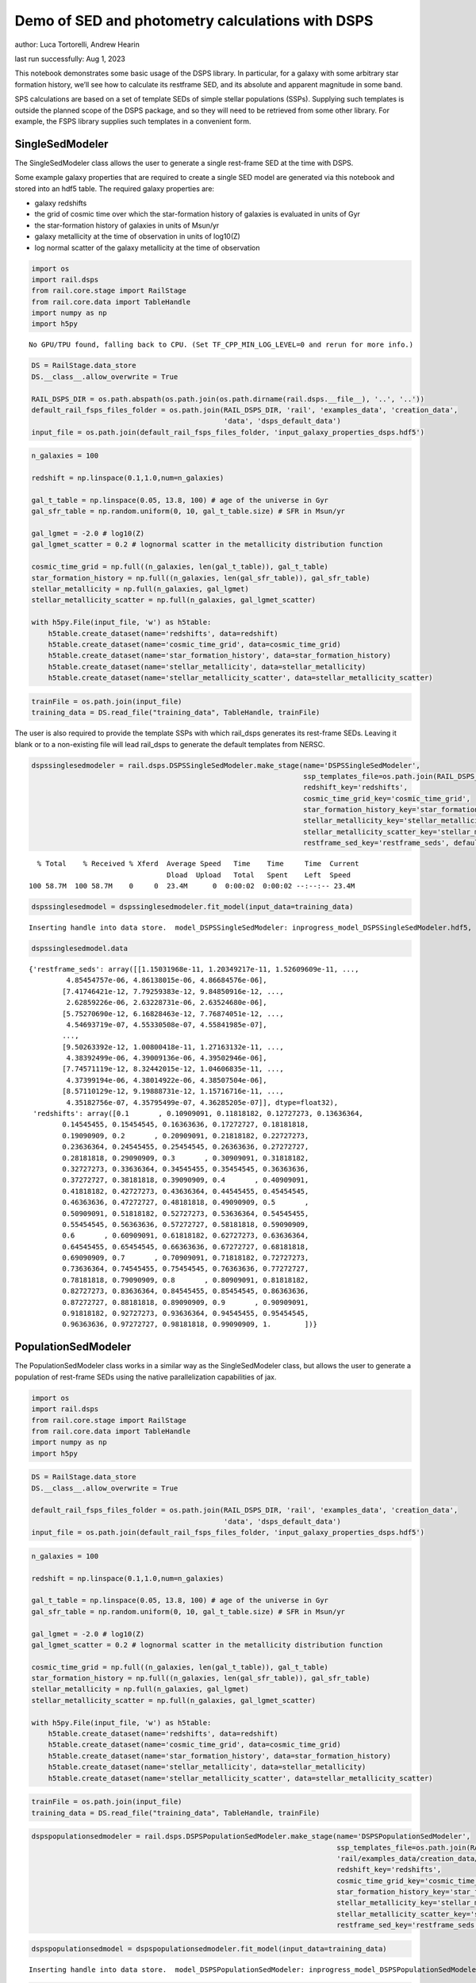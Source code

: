 Demo of SED and photometry calculations with DSPS
=================================================

author: Luca Tortorelli, Andrew Hearin

last run successfully: Aug 1, 2023

This notebook demonstrates some basic usage of the DSPS library. In
particular, for a galaxy with some arbitrary star formation history,
we’ll see how to calculate its restframe SED, and its absolute and
apparent magnitude in some band.

SPS calculations are based on a set of template SEDs of simple stellar
populations (SSPs). Supplying such templates is outside the planned
scope of the DSPS package, and so they will need to be retrieved from
some other library. For example, the FSPS library supplies such
templates in a convenient form.

SingleSedModeler
~~~~~~~~~~~~~~~~

The SingleSedModeler class allows the user to generate a single
rest-frame SED at the time with DSPS.

Some example galaxy properties that are required to create a single SED
model are generated via this notebook and stored into an hdf5 table. The
required galaxy properties are:

-  galaxy redshifts
-  the grid of cosmic time over which the star-formation history of
   galaxies is evaluated in units of Gyr
-  the star-formation history of galaxies in units of Msun/yr
-  galaxy metallicity at the time of observation in units of log10(Z)
-  log normal scatter of the galaxy metallicity at the time of
   observation

.. code:: ipython3

    import os
    import rail.dsps
    from rail.core.stage import RailStage
    from rail.core.data import TableHandle
    import numpy as np
    import h5py


.. parsed-literal::

    No GPU/TPU found, falling back to CPU. (Set TF_CPP_MIN_LOG_LEVEL=0 and rerun for more info.)


.. code:: ipython3

    DS = RailStage.data_store
    DS.__class__.allow_overwrite = True
    
    RAIL_DSPS_DIR = os.path.abspath(os.path.join(os.path.dirname(rail.dsps.__file__), '..', '..'))
    default_rail_fsps_files_folder = os.path.join(RAIL_DSPS_DIR, 'rail', 'examples_data', 'creation_data',
                                                  'data', 'dsps_default_data')
    input_file = os.path.join(default_rail_fsps_files_folder, 'input_galaxy_properties_dsps.hdf5')

.. code:: ipython3

    n_galaxies = 100
    
    redshift = np.linspace(0.1,1.0,num=n_galaxies)
    
    gal_t_table = np.linspace(0.05, 13.8, 100) # age of the universe in Gyr
    gal_sfr_table = np.random.uniform(0, 10, gal_t_table.size) # SFR in Msun/yr
    
    gal_lgmet = -2.0 # log10(Z)
    gal_lgmet_scatter = 0.2 # lognormal scatter in the metallicity distribution function
    
    cosmic_time_grid = np.full((n_galaxies, len(gal_t_table)), gal_t_table)
    star_formation_history = np.full((n_galaxies, len(gal_sfr_table)), gal_sfr_table)
    stellar_metallicity = np.full(n_galaxies, gal_lgmet)
    stellar_metallicity_scatter = np.full(n_galaxies, gal_lgmet_scatter)
    
    with h5py.File(input_file, 'w') as h5table:
        h5table.create_dataset(name='redshifts', data=redshift)
        h5table.create_dataset(name='cosmic_time_grid', data=cosmic_time_grid)
        h5table.create_dataset(name='star_formation_history', data=star_formation_history)
        h5table.create_dataset(name='stellar_metallicity', data=stellar_metallicity)
        h5table.create_dataset(name='stellar_metallicity_scatter', data=stellar_metallicity_scatter)

.. code:: ipython3

    trainFile = os.path.join(input_file)
    training_data = DS.read_file("training_data", TableHandle, trainFile)

The user is also required to provide the template SSPs with which
rail_dsps generates its rest-frame SEDs. Leaving it blank or to a
non-existing file will lead rail_dsps to generate the default templates
from NERSC.

.. code:: ipython3

    dspssinglesedmodeler = rail.dsps.DSPSSingleSedModeler.make_stage(name='DSPSSingleSedModeler',
                                                                     ssp_templates_file=os.path.join(RAIL_DSPS_DIR,'rail/examples_data/creation_data/data/dsps_default_data/ssp_data_fsps_v3.2_lgmet_age.h5'),
                                                                     redshift_key='redshifts',
                                                                     cosmic_time_grid_key='cosmic_time_grid',
                                                                     star_formation_history_key='star_formation_history',
                                                                     stellar_metallicity_key='stellar_metallicity',
                                                                     stellar_metallicity_scatter_key='stellar_metallicity_scatter',
                                                                     restframe_sed_key='restframe_seds', default_cosmology=True)


.. parsed-literal::

      % Total    % Received % Xferd  Average Speed   Time    Time     Time  Current
                                     Dload  Upload   Total   Spent    Left  Speed
    100 58.7M  100 58.7M    0     0  23.4M      0  0:00:02  0:00:02 --:--:-- 23.4M


.. code:: ipython3

    dspssinglesedmodel = dspssinglesedmodeler.fit_model(input_data=training_data)


.. parsed-literal::

    Inserting handle into data store.  model_DSPSSingleSedModeler: inprogress_model_DSPSSingleSedModeler.hdf5, DSPSSingleSedModeler


.. code:: ipython3

    dspssinglesedmodel.data




.. parsed-literal::

    {'restframe_seds': array([[1.15031968e-11, 1.20349217e-11, 1.52609609e-11, ...,
             4.85454757e-06, 4.86138015e-06, 4.86684576e-06],
            [7.41746421e-12, 7.79259383e-12, 9.84850916e-12, ...,
             2.62859226e-06, 2.63228731e-06, 2.63524680e-06],
            [5.75270690e-12, 6.16828463e-12, 7.76874051e-12, ...,
             4.54693719e-07, 4.55330508e-07, 4.55841985e-07],
            ...,
            [9.50263392e-12, 1.00800418e-11, 1.27163132e-11, ...,
             4.38392499e-06, 4.39009136e-06, 4.39502946e-06],
            [7.74571119e-12, 8.32442015e-12, 1.04606835e-11, ...,
             4.37399194e-06, 4.38014922e-06, 4.38507504e-06],
            [8.57110129e-12, 9.19888731e-12, 1.15716716e-11, ...,
             4.35182756e-07, 4.35795499e-07, 4.36285205e-07]], dtype=float32),
     'redshifts': array([0.1       , 0.10909091, 0.11818182, 0.12727273, 0.13636364,
            0.14545455, 0.15454545, 0.16363636, 0.17272727, 0.18181818,
            0.19090909, 0.2       , 0.20909091, 0.21818182, 0.22727273,
            0.23636364, 0.24545455, 0.25454545, 0.26363636, 0.27272727,
            0.28181818, 0.29090909, 0.3       , 0.30909091, 0.31818182,
            0.32727273, 0.33636364, 0.34545455, 0.35454545, 0.36363636,
            0.37272727, 0.38181818, 0.39090909, 0.4       , 0.40909091,
            0.41818182, 0.42727273, 0.43636364, 0.44545455, 0.45454545,
            0.46363636, 0.47272727, 0.48181818, 0.49090909, 0.5       ,
            0.50909091, 0.51818182, 0.52727273, 0.53636364, 0.54545455,
            0.55454545, 0.56363636, 0.57272727, 0.58181818, 0.59090909,
            0.6       , 0.60909091, 0.61818182, 0.62727273, 0.63636364,
            0.64545455, 0.65454545, 0.66363636, 0.67272727, 0.68181818,
            0.69090909, 0.7       , 0.70909091, 0.71818182, 0.72727273,
            0.73636364, 0.74545455, 0.75454545, 0.76363636, 0.77272727,
            0.78181818, 0.79090909, 0.8       , 0.80909091, 0.81818182,
            0.82727273, 0.83636364, 0.84545455, 0.85454545, 0.86363636,
            0.87272727, 0.88181818, 0.89090909, 0.9       , 0.90909091,
            0.91818182, 0.92727273, 0.93636364, 0.94545455, 0.95454545,
            0.96363636, 0.97272727, 0.98181818, 0.99090909, 1.        ])}



PopulationSedModeler
~~~~~~~~~~~~~~~~~~~~

The PopulationSedModeler class works in a similar way as the
SingleSedModeler class, but allows the user to generate a population of
rest-frame SEDs using the native parallelization capabilities of jax.

.. code:: ipython3

    import os
    import rail.dsps
    from rail.core.stage import RailStage
    from rail.core.data import TableHandle
    import numpy as np
    import h5py

.. code:: ipython3

    DS = RailStage.data_store
    DS.__class__.allow_overwrite = True
    
    default_rail_fsps_files_folder = os.path.join(RAIL_DSPS_DIR, 'rail', 'examples_data', 'creation_data',
                                                  'data', 'dsps_default_data')
    input_file = os.path.join(default_rail_fsps_files_folder, 'input_galaxy_properties_dsps.hdf5')

.. code:: ipython3

    n_galaxies = 100
    
    redshift = np.linspace(0.1,1.0,num=n_galaxies)
    
    gal_t_table = np.linspace(0.05, 13.8, 100) # age of the universe in Gyr
    gal_sfr_table = np.random.uniform(0, 10, gal_t_table.size) # SFR in Msun/yr
    
    gal_lgmet = -2.0 # log10(Z)
    gal_lgmet_scatter = 0.2 # lognormal scatter in the metallicity distribution function
    
    cosmic_time_grid = np.full((n_galaxies, len(gal_t_table)), gal_t_table)
    star_formation_history = np.full((n_galaxies, len(gal_sfr_table)), gal_sfr_table)
    stellar_metallicity = np.full(n_galaxies, gal_lgmet)
    stellar_metallicity_scatter = np.full(n_galaxies, gal_lgmet_scatter)
    
    with h5py.File(input_file, 'w') as h5table:
        h5table.create_dataset(name='redshifts', data=redshift)
        h5table.create_dataset(name='cosmic_time_grid', data=cosmic_time_grid)
        h5table.create_dataset(name='star_formation_history', data=star_formation_history)
        h5table.create_dataset(name='stellar_metallicity', data=stellar_metallicity)
        h5table.create_dataset(name='stellar_metallicity_scatter', data=stellar_metallicity_scatter)

.. code:: ipython3

    trainFile = os.path.join(input_file)
    training_data = DS.read_file("training_data", TableHandle, trainFile)

.. code:: ipython3

    dspspopulationsedmodeler = rail.dsps.DSPSPopulationSedModeler.make_stage(name='DSPSPopulationSedModeler',
                                                                             ssp_templates_file=os.path.join(RAIL_DSPS_DIR,
                                                                             'rail/examples_data/creation_data/data/dsps_default_data/ssp_data_fsps_v3.2_lgmet_age.h5'),
                                                                             redshift_key='redshifts',
                                                                             cosmic_time_grid_key='cosmic_time_grid',
                                                                             star_formation_history_key='star_formation_history',
                                                                             stellar_metallicity_key='stellar_metallicity',
                                                                             stellar_metallicity_scatter_key='stellar_metallicity_scatter',
                                                                             restframe_sed_key='restframe_seds', default_cosmology=True)

.. code:: ipython3

    dspspopulationsedmodel = dspspopulationsedmodeler.fit_model(input_data=training_data)


.. parsed-literal::

    Inserting handle into data store.  model_DSPSPopulationSedModeler: inprogress_model_DSPSPopulationSedModeler.hdf5, DSPSPopulationSedModeler


.. code:: ipython3

    dspspopulationsedmodel.data




.. parsed-literal::

    {'restframe_seds': Array([[8.5849279e-12, 9.1016335e-12, 1.1501925e-11, ..., 5.0283716e-06,
             5.0354433e-06, 5.0411045e-06],
            [8.8370674e-12, 9.4583594e-12, 1.1918847e-11, ..., 3.9376968e-07,
             3.9432339e-07, 3.9476589e-07],
            [1.4238075e-11, 1.5188148e-11, 1.9193333e-11, ..., 6.1875892e-07,
             6.1962942e-07, 6.2032626e-07],
            ...,
            [2.5282115e-11, 2.6496465e-11, 3.3602413e-11, ..., 5.5928626e-06,
             5.6007366e-06, 5.6070348e-06],
            [2.4883508e-11, 2.6072214e-11, 3.3065731e-11, ..., 5.5703149e-06,
             5.5781525e-06, 5.5844253e-06],
            [2.4384541e-11, 2.5545156e-11, 3.2395312e-11, ..., 5.6254662e-06,
             5.6333784e-06, 5.6397143e-06]], dtype=float32),
     'redshifts': array([0.1       , 0.10909091, 0.11818182, 0.12727273, 0.13636364,
            0.14545455, 0.15454545, 0.16363636, 0.17272727, 0.18181818,
            0.19090909, 0.2       , 0.20909091, 0.21818182, 0.22727273,
            0.23636364, 0.24545455, 0.25454545, 0.26363636, 0.27272727,
            0.28181818, 0.29090909, 0.3       , 0.30909091, 0.31818182,
            0.32727273, 0.33636364, 0.34545455, 0.35454545, 0.36363636,
            0.37272727, 0.38181818, 0.39090909, 0.4       , 0.40909091,
            0.41818182, 0.42727273, 0.43636364, 0.44545455, 0.45454545,
            0.46363636, 0.47272727, 0.48181818, 0.49090909, 0.5       ,
            0.50909091, 0.51818182, 0.52727273, 0.53636364, 0.54545455,
            0.55454545, 0.56363636, 0.57272727, 0.58181818, 0.59090909,
            0.6       , 0.60909091, 0.61818182, 0.62727273, 0.63636364,
            0.64545455, 0.65454545, 0.66363636, 0.67272727, 0.68181818,
            0.69090909, 0.7       , 0.70909091, 0.71818182, 0.72727273,
            0.73636364, 0.74545455, 0.75454545, 0.76363636, 0.77272727,
            0.78181818, 0.79090909, 0.8       , 0.80909091, 0.81818182,
            0.82727273, 0.83636364, 0.84545455, 0.85454545, 0.86363636,
            0.87272727, 0.88181818, 0.89090909, 0.9       , 0.90909091,
            0.91818182, 0.92727273, 0.93636364, 0.94545455, 0.95454545,
            0.96363636, 0.97272727, 0.98181818, 0.99090909, 1.        ])}



DSPSPhotometryCreator
~~~~~~~~~~~~~~~~~~~~~

This class allows the user to generate model photometry by computing the
absolute and apparent magnitudes of galaxies from their input rest-frame
SEDs. Although DSPSPopulationSedModeler generates the rest-frame SEDs
that are needed for this class, the user can supply whatever external
SED provided that the units are in Lsun/Hz.

Generating the observed photometry with DSPS is simple and requires only
few input from the user. The required input are: - the redshift dataset
keyword of the hdf5 table containing the rest-frame SEDs output from the
DSPSPopulationSedModeler - the rest-frame SEDs dataset keyword of the
hdf5 table containing the rest-frame SEDs output from the
DSPSPopulationSedModeler - the absolute and apparent magnitudes dataset
keyword of the output hdf5 table - the folder path containing the filter
bands - the name of the filter bands in order of increasing wavelength -
the path to the SSP template files - a boolean keyword to use (True) the
default cosmology in DSPS.

If the latter keyword is set to False, then the user has to manually
provide the values of Om0, w0, wa and h in the .sample function.

.. code:: ipython3

    import os
    import rail.dsps
    from rail.core.stage import RailStage
    from rail.core.data import TableHandle

.. code:: ipython3

    DS = RailStage.data_store
    DS.__class__.allow_overwrite = True
    
    input_file = 'model_DSPSPopulationSedModeler.hdf5'

.. code:: ipython3

    trainFile = os.path.join(input_file)
    training_data = DS.read_file("training_data", TableHandle, trainFile)

.. code:: ipython3

    dspsphotometrycreator = rail.dsps.DSPSPhotometryCreator.make_stage(name='DSPSPhotometryCreator',
                                                             redshift_key='redshifts',
                                                             restframe_sed_key='restframe_seds',
                                                             absolute_mags_key='rest_frame_absolute_mags',
                                                             apparent_mags_key='apparent_mags',
                                                             filter_folder=os.path.join(RAIL_DSPS_DIR,
                                                             'rail/examples_data/creation_data/data/dsps_default_data/filters'),
                                                             instrument_name='lsst',
                                                             wavebands='u,g,r,i,z,y',
                                                             ssp_templates_file=os.path.join(RAIL_DSPS_DIR,
                                                             'rail/examples_data/creation_data/data/dsps_default_data/ssp_data_fsps_v3.2_lgmet_age.h5'),
                                                             default_cosmology=True)

.. code:: ipython3

    dspsphotometry = dspsphotometrycreator.sample(input_data=training_data)


.. parsed-literal::

    Inserting handle into data store.  output_DSPSPhotometryCreator: inprogress_output_DSPSPhotometryCreator.hdf5, DSPSPhotometryCreator


.. code:: ipython3

    dspsphotometry.data




.. parsed-literal::

    {'id': array([  1,   2,   3,   4,   5,   6,   7,   8,   9,  10,  11,  12,  13,
             14,  15,  16,  17,  18,  19,  20,  21,  22,  23,  24,  25,  26,
             27,  28,  29,  30,  31,  32,  33,  34,  35,  36,  37,  38,  39,
             40,  41,  42,  43,  44,  45,  46,  47,  48,  49,  50,  51,  52,
             53,  54,  55,  56,  57,  58,  59,  60,  61,  62,  63,  64,  65,
             66,  67,  68,  69,  70,  71,  72,  73,  74,  75,  76,  77,  78,
             79,  80,  81,  82,  83,  84,  85,  86,  87,  88,  89,  90,  91,
             92,  93,  94,  95,  96,  97,  98,  99, 100]),
     'rest_frame_absolute_mags': array([[-21.20600128, -21.78625679, -22.09365273, -22.16166878,
             -22.33378792, -22.49070168],
            [-20.24184608, -21.28772545, -21.67407417, -21.90006447,
             -22.08284187, -22.20143318],
            [-20.47518921, -21.42685509, -21.77689552, -21.98100281,
             -22.15534592, -22.27202606],
            [-20.89925385, -21.67625809, -21.96567535, -22.15943909,
             -22.33451271, -22.44613075],
            [-21.33632088, -21.89511108, -22.17570496, -22.23458099,
             -22.39775658, -22.54927063],
            [-21.18901825, -21.7846489 , -22.0811882 , -22.16122246,
             -22.32896042, -22.47761726],
            [-21.03490448, -21.67748642, -21.99323654, -22.09235001,
             -22.26457214, -22.41144943],
            [-20.07899475, -21.20683098, -21.60650063, -21.8496933 ,
             -22.0332489 , -22.14810181],
            [-20.32580376, -21.35420036, -21.71279907, -21.94026184,
             -22.11437607, -22.224226  ],
            [-20.85105133, -21.61774826, -21.92842865, -22.07470131,
             -22.24017525, -22.3663044 ],
            [-21.23006439, -21.83449936, -22.11418915, -22.19272232,
             -22.35287476, -22.49557495],
            [-21.23393822, -21.82697678, -22.10713577, -22.18697166,
             -22.34959412, -22.49274635],
            [-21.23230553, -21.79938507, -22.08938408, -22.14253807,
             -22.30686951, -22.46213722],
            [-20.50648308, -21.40548134, -21.74682808, -21.93836975,
             -22.10983276, -22.227911  ],
            [-21.36556816, -21.90016937, -22.17148018, -22.21434021,
             -22.37415314, -22.52840614],
            [-21.23961067, -21.789814  , -22.08015633, -22.11905861,
             -22.28477859, -22.44627571],
            [-20.35495186, -21.32388496, -21.67663193, -21.87645531,
             -22.05036736, -22.16840935],
            [-20.44828415, -21.39614296, -21.72616005, -21.92186928,
             -22.08987427, -22.203125  ],
            [-20.68545914, -21.54577255, -21.84218979, -22.0264473 ,
             -22.18664932, -22.29482651],
            [-21.39161873, -21.93856812, -22.19307518, -22.24029732,
             -22.39453697, -22.54160118],
            [-21.39473534, -21.9254837 , -22.18309784, -22.22769737,
             -22.38418961, -22.53337669],
            [-21.35365295, -21.87745476, -22.14549828, -22.18630791,
             -22.34617424, -22.50027275],
            [-21.19657326, -21.75683212, -22.04374123, -22.10630989,
             -22.27104378, -22.42227745],
            [-21.08858681, -21.66662788, -21.97361374, -22.03421402,
             -22.2021389 , -22.35869408],
            [-20.71988678, -21.45511627, -21.79036522, -21.93131828,
             -22.10481834, -22.23949242],
            [-20.78661537, -21.49110794, -21.82037926, -21.94826889,
             -22.12036705, -22.25802422],
            [-20.76613045, -21.47540092, -21.80722427, -21.93387604,
             -22.10601807, -22.24448204],
            [-20.65904999, -21.41555977, -21.75522041, -21.89749527,
             -22.07017517, -22.20435715],
            [-20.61583138, -21.39116859, -21.7348156 , -21.8748188 ,
             -22.04688263, -22.1820755 ],
            [-20.3705368 , -21.29328346, -21.64554405, -21.84227371,
             -22.0140934 , -22.13098145],
            [-20.89484787, -21.58647919, -21.87639809, -22.02053642,
             -22.18583298, -22.30505562],
            [-21.00161743, -21.63003922, -21.93007851, -22.01454353,
             -22.17878532, -22.32368851],
            [-20.57898331, -21.39306068, -21.72522736, -21.88192558,
             -22.05090332, -22.17746353],
            [-20.61431313, -21.4216671 , -21.74430847, -21.89799118,
             -22.06459618, -22.18971062],
            [-20.73359489, -21.49204445, -21.80040932, -21.93427277,
             -22.09826279, -22.22693825],
            [-20.75209427, -21.51033211, -21.81312561, -21.94489861,
             -22.10731888, -22.23506355],
            [-20.71362877, -21.50405693, -21.80329132, -21.94992256,
             -22.11067581, -22.23188972],
            [-20.83069801, -21.58512497, -21.86793137, -22.01160812,
             -22.16873169, -22.2865448 ],
            [-21.22092819, -21.80589485, -22.06735611, -22.13223839,
             -22.28612518, -22.42698479],
            [-21.2256813 , -21.80296516, -22.06495285, -22.13116264,
             -22.28592873, -22.42683029],
            [-21.29385185, -21.83381462, -22.09613609, -22.14339066,
             -22.29912376, -22.44745827],
            [-21.26330566, -21.79955482, -22.06824493, -22.11558342,
             -22.27340889, -22.42362213],
            [-21.22682762, -21.75825119, -22.03524971, -22.07933426,
             -22.23987389, -22.39367294],
            [-21.12678146, -21.6698494 , -21.96481895, -22.00605392,
             -22.17094231, -22.33041954],
            [-20.57092094, -21.34661293, -21.68484688, -21.83618164,
             -22.00762558, -22.13708687],
            [-20.59202766, -21.36283112, -21.69764328, -21.84827423,
             -22.01883316, -22.14769363],
            [-20.63824844, -21.39208221, -21.72228813, -21.86841583,
             -22.0378418 , -22.16712761],
            [-20.68522835, -21.42431068, -21.74904823, -21.8946991 ,
             -22.06264114, -22.19059372],
            [-21.03762436, -21.62246132, -21.92262459, -21.99590111,
             -22.1606102 , -22.30908585],
            [-20.96721077, -21.56427383, -21.87649155, -21.94933319,
             -22.11707115, -22.26899147],
            [-20.15168571, -21.13035011, -21.51679611, -21.72417068,
             -21.90196419, -22.02197456],
            [-20.18659782, -21.16213989, -21.53955269, -21.74270821,
             -21.91768074, -22.03652954],
            [-20.20198441, -21.18513298, -21.55558586, -21.75437546,
             -21.92510796, -22.04237175],
            [-20.17328835, -21.19880867, -21.55958366, -21.77492905,
             -21.94329262, -22.05244064],
            [-20.33396149, -21.29580688, -21.63125801, -21.83731461,
             -22.00026131, -22.10626793],
            [-20.80693054, -21.53430176, -21.83493805, -21.95706749,
             -22.11452103, -22.24177742],
            [-20.83478737, -21.554739  , -21.85037231, -21.97075462,
             -22.12678146, -22.2532196 ],
            [-20.97399521, -21.63598251, -21.92029762, -22.01674271,
             -22.17086029, -22.30329514],
            [-20.98588371, -21.64353371, -21.92657661, -22.02287102,
             -22.17652321, -22.30862617],
            [-21.02573204, -21.66858101, -21.94536209, -22.04260445,
             -22.19649124, -22.32727432],
            [-21.20685959, -21.76676369, -22.03699112, -22.08266258,
             -22.23484421, -22.38267899],
            [-21.14025879, -21.71070099, -21.98965263, -22.03283691,
             -22.18722153, -22.33850098],
            [-20.45828247, -21.33054924, -21.65739822, -21.82212067,
             -21.98233795, -22.09984589],
            [-20.50062752, -21.36402893, -21.6806221 , -21.8417263 ,
             -21.99933624, -22.11538315],
            [-20.55931854, -21.40740013, -21.71297073, -21.8706131 ,
             -22.02585411, -22.14044952],
            [-20.68335915, -21.48140907, -21.77383232, -21.91356659,
             -22.06599426, -22.18368721],
            [-20.74491119, -21.52707291, -21.81041908, -21.94818115,
             -22.09822083, -22.21396065],
            [-20.95932961, -21.66539192, -21.92001534, -22.05247498,
             -22.20433617, -22.3170433 ],
            [-21.16166306, -21.77006721, -22.02689934, -22.08809471,
             -22.23394966, -22.37109756],
            [-21.14245415, -21.75554657, -22.01398468, -22.07460976,
             -22.220644  , -22.35836029],
            [-20.93201637, -21.63544655, -21.90387726, -22.00689316,
             -22.15345764, -22.27756691],
            [-20.96508789, -21.6602726 , -21.92359734, -22.02549171,
             -22.17042732, -22.29331589],
            [-21.02628136, -21.70409775, -21.95809937, -22.0592556 ,
             -22.20206642, -22.32256699],
            [-21.34212303, -21.891325  , -22.13053131, -22.16400528,
             -22.30490875, -22.44701385],
            [-21.32712364, -21.87558556, -22.116642  , -22.14961624,
             -22.29083443, -22.43347168],
            [-21.30713081, -21.85596275, -22.09985161, -22.13175201,
             -22.27329636, -22.41684341],
            [-21.24860573, -21.81351089, -22.06123924, -22.10209274,
             -22.24410439, -22.38498306],
            [-21.23081207, -21.79633713, -22.04578209, -22.08560181,
             -22.22792435, -22.36955643],
            [-21.19734955, -21.76670837, -22.02024841, -22.05820084,
             -22.20104408, -22.34433556],
            [-21.0004406 , -21.64726067, -21.90933228, -21.98984909,
             -22.13347054, -22.26270485],
            [-21.01866722, -21.65962029, -21.91880226, -21.99899292,
             -22.14186287, -22.27048874],
            [-21.05997467, -21.68783569, -21.94067001, -22.02097321,
             -22.16300392, -22.29027748],
            [-21.34571648, -21.85848618, -22.09918022, -22.11260986,
             -22.25364113, -22.40349007],
            [-21.30840874, -21.82262993, -22.06732941, -22.07849503,
             -22.22078133, -22.37277985],
            [-21.2471714 , -21.76905632, -22.02184677, -22.02943802,
             -22.17357635, -22.32921219],
            [-20.72520828, -21.45245934, -21.73664284, -21.8422184 ,
             -21.98989868, -22.1157856 ],
            [-20.72631645, -21.45840073, -21.73991776, -21.84391022,
             -21.99056244, -22.11608887],
            [-20.71755028, -21.45788956, -21.73771477, -21.83961105,
             -21.9852829 , -22.11091995],
            [-20.64564133, -21.42333221, -21.71013451, -21.80660439,
             -21.94536781, -22.0707531 ],
            [-20.38753319, -21.32010841, -21.60624504, -21.77252197,
             -21.91535759, -22.01752281],
            [-20.47005653, -21.37651634, -21.64929008, -21.81040001,
             -21.94999123, -22.05025673],
            [-20.58826065, -21.45265961, -21.70745659, -21.86333275,
             -21.99989891, -22.0976696 ],
            [-20.98262405, -21.66508675, -21.89955902, -21.98056602,
             -22.11397552, -22.23399544],
            [-21.01669312, -21.69057083, -21.91917419, -21.99899864,
             -22.13083267, -22.24946785],
            [-21.06875038, -21.72888374, -21.9503994 , -22.02974892,
             -22.16000938, -22.27667427],
            [-21.20594978, -21.81938171, -22.0230999 , -22.10798836,
             -22.24659348, -22.36220551],
            [-21.46366501, -21.97206879, -22.17822075, -22.1780014 ,
             -22.3073597 , -22.45102501],
            [-21.45343208, -21.95998192, -22.16699982, -22.16675568,
             -22.29664612, -22.44068718],
            [-21.44392204, -21.94875336, -22.15714836, -22.15695763,
             -22.28738403, -22.43186951],
            [-21.44062424, -21.94124222, -22.15094948, -22.14899254,
             -22.27999115, -22.42564201]]),
     'apparent_mags': array([[17.32559204, 16.63159943, 16.38851738, 16.07675552, 16.05863953,
             15.91889191],
            [18.67398071, 17.45364571, 16.93595123, 16.7089386 , 16.50876808,
             16.38356209],
            [18.59285545, 17.49462509, 17.01176262, 16.79833794, 16.61978722,
             16.49852943],
            [18.23042297, 17.38431549, 16.9748745 , 16.79063606, 16.61877441,
             16.49289894],
            [17.91074562, 17.3090992 , 16.95862389, 16.71910095, 16.71546364,
             16.59949112],
            [18.22129059, 17.59730721, 17.20219994, 16.95993614, 16.94295502,
             16.82231522],
            [18.53961945, 17.87935066, 17.43466949, 17.19531059, 17.15738869,
             17.03192902],
            [19.94072533, 18.63578415, 17.97185707, 17.72743607, 17.54016113,
             17.39133263],
            [19.74191666, 18.5989933 , 17.9775753 , 17.75333023, 17.5804081 ,
             17.43819618],
            [19.17982483, 18.39321136, 17.87217331, 17.6462841 , 17.56830597,
             17.43955994],
            [18.83784866, 18.243536  , 17.794384  , 17.56277084, 17.56727791,
             17.44766617],
            [18.93178368, 18.36796951, 17.91325188, 17.67905998, 17.68701553,
             17.56363678],
            [19.04784393, 18.5084877 , 18.04486084, 17.79572296, 17.83741188,
             17.71547318],
            [20.08349037, 19.17624092, 18.50934982, 18.26887512, 18.15881729,
             18.00701714],
            [19.08901215, 18.60334969, 18.14738846, 17.92420387, 17.94922447,
             17.84200668],
            [19.33556175, 18.83398247, 18.34546661, 18.1466713 , 18.09051132,
             18.02933311],
            [20.64775467, 19.65085602, 18.87903595, 18.64204025, 18.50495911,
             18.35246277],
            [20.62926674, 19.66926765, 18.90386391, 18.68241882, 18.5457592 ,
             18.39947319],
            [20.3541584 , 19.56068802, 18.85027695, 18.65165329, 18.51704216,
             18.38415146],
            [19.50846291, 19.05761719, 18.54052162, 18.49147034, 18.17778397,
             18.26334381],
            [19.57045746, 19.14966202, 18.63129997, 18.58611107, 18.26295662,
             18.35754204],
            [19.68557167, 19.28329086, 18.75218391, 18.71122932, 18.36796379,
             18.47808456],
            [19.93984604, 19.52129173, 18.94693375, 18.88424873, 18.54812241,
             18.63497734],
            [20.15431404, 19.7169857 , 19.10685349, 19.03856277, 18.68401909,
             18.78632355],
            [20.70653534, 20.14565086, 19.40521431, 19.23836708, 18.97445107,
             18.96440887],
            [20.6837101 , 20.16676712, 19.43655586, 19.28826904, 19.00823593,
             19.02147484],
            [20.78181648, 20.27077484, 19.52065277, 19.37369156, 19.08937263,
             19.10786057],
            [21.00927734, 20.45985603, 19.65294838, 19.48462296, 19.21424103,
             19.21553612],
            [21.16843224, 20.59030342, 19.74511147, 19.57362556, 19.29698944,
             19.30638504],
            [21.6725502 , 20.92343712, 19.93421936, 19.68213844, 19.48542213,
             19.40711594],
            [20.84893799, 20.44659233, 19.68917847, 19.51277351, 19.30802536,
             19.28346252],
            [20.78788948, 20.41501236, 19.70869637, 19.54969215, 19.28945351,
             19.33835983],
            [21.49370384, 20.94438171, 20.03736305, 19.78704262, 19.58527374,
             19.53407478],
            [21.50737572, 20.98318672, 20.07706833, 19.81393242, 19.63930511,
             19.539711  ],
            [21.37817955, 20.92463303, 20.07185555, 19.80393219, 19.66208649,
             19.50425148],
            [21.41882133, 20.97755432, 20.11897659, 19.84150505, 19.72963715,
             19.54293251],
            [21.55358505, 21.09453773, 20.18518448, 19.90030289, 19.79006004,
             19.61936569],
            [21.41504478, 21.02512169, 20.15577126, 19.88200378, 19.77528381,
             19.60655403],
            [20.88428688, 20.63965607, 19.9912529 , 19.71337128, 19.69042969,
             19.39846992],
            [20.91242599, 20.68898964, 20.05057907, 19.76278496, 19.74349785,
             19.45402527],
            [20.85358429, 20.66536522, 20.07349205, 19.77537155, 19.77974319,
             19.45310211],
            [20.92063522, 20.74756241, 20.16442108, 19.85287285, 19.8600769 ,
             19.52996063],
            [20.99368668, 20.83546257, 20.26334953, 19.93802452, 19.94873047,
             19.60489655],
            [21.15666008, 20.99822426, 20.41826248, 20.06397438, 20.07794189,
             19.72891235],
            [22.02660942, 21.70234489, 20.8560276 , 20.43723106, 20.32728004,
             20.11660576],
            [22.04198647, 21.73181915, 20.89581871, 20.46800995, 20.36040878,
             20.15769196],
            [22.00973511, 21.72503281, 20.91900063, 20.50899696, 20.38396645,
             20.18486023],
            [21.96851921, 21.70942116, 20.93904877, 20.51106644, 20.40108299,
             20.21183586],
            [21.46279907, 21.33179474, 20.73959541, 20.34443665, 20.32385063,
             20.08227921],
            [21.58398628, 21.4585495 , 20.86096001, 20.43290901, 20.42284012,
             20.18665123],
            [23.10453796, 22.57703209, 21.5244503 , 20.92704201, 20.74986076,
             20.59169579],
            [23.11432648, 22.59826469, 21.54917717, 20.94314384, 20.77001762,
             20.61448479],
            [23.2040062 , 22.65758324, 21.58717155, 20.96221542, 20.7963047 ,
             20.64236069],
            [23.40524292, 22.76948166, 21.6444397 , 21.00047112, 20.81463242,
             20.67101669],
            [23.04741859, 22.56946564, 21.56689835, 20.94883347, 20.77807045,
             20.63844299],
            [22.13022614, 21.95320892, 21.25997734, 20.72070122, 20.66868401,
             20.51715469],
            [22.12375641, 21.95965004, 21.28665924, 20.74161148, 20.68776512,
             20.54559898],
            [21.93253899, 21.81940079, 21.22090149, 20.69813919, 20.65807152,
             20.53156471],
            [21.94190598, 21.83979416, 21.26047516, 20.74152374, 20.67467308,
             20.56725502],
            [21.89372826, 21.81401634, 21.27235603, 20.76699066, 20.67267799,
             20.58526611],
            [21.65619469, 21.63051224, 21.16474152, 20.71582413, 20.60743332,
             20.57177162],
            [21.76780701, 21.7494812 , 21.2772789 , 20.82845688, 20.66799545,
             20.66259575],
            [22.96475792, 22.73496437, 21.94498634, 21.25896454, 21.05125046,
             20.94628906],
            [22.93963432, 22.72605896, 21.95719719, 21.26438522, 21.05423355,
             20.95660591],
            [22.87639236, 22.68675041, 21.95407486, 21.25793266, 21.0486412 ,
             20.95762062],
            [22.68359947, 22.54703903, 21.89009094, 21.22263145, 21.00702477,
             20.94049454],
            [22.61307335, 22.49591255, 21.88167   , 21.21198463, 20.99638748,
             20.93480492],
            [22.24223137, 22.19910049, 21.71886635, 21.09539032, 20.90257454,
             20.851511  ],
            [21.98396492, 21.98597527, 21.5689621 , 21.04957962, 20.78735352,
             20.83908081],
            [22.03965187, 22.04532814, 21.63331223, 21.09973145, 20.83059883,
             20.8855648 ],
            [22.40455627, 22.3693161 , 21.89421082, 21.25141335, 20.99918556,
             20.99677277],
            [22.38453293, 22.35598564, 21.90595245, 21.25915527, 21.00669289,
             21.00712967],
            [22.31440544, 22.29634666, 21.88669777, 21.24666023, 20.99672318,
             21.00007439],
            [21.8655014 , 21.90346527, 21.59519577, 21.09321022, 20.80653763,
             20.91000938],
            [21.90441895, 21.9453125 , 21.64964485, 21.14148903, 20.84866714,
             20.9573307 ],
            [21.95033646, 21.99382591, 21.70846367, 21.19813156, 20.89415741,
             21.00958061],
            [22.0510807 , 22.0916996 , 21.80727386, 21.27757263, 20.97380829,
             21.0742836 ],
            [22.0956707 , 22.13842773, 21.86259651, 21.33025932, 21.01926041,
             21.12193489],
            [22.16483688, 22.20892143, 21.93388367, 21.39888763, 21.07223892,
             21.18123627],
            [22.48339462, 22.50184631, 22.18697929, 21.56713295, 21.24397469,
             21.28686714],
            [22.47970963, 22.50055313, 22.20303726, 21.58797073, 21.26872444,
             21.28851128],
            [22.43502235, 22.4597702 , 22.1924572 , 21.58802605, 21.28037453,
             21.26470947],
            [22.03930283, 22.09993935, 21.91607285, 21.4203434 , 21.14556313,
             21.10824776],
            [22.10097313, 22.16392326, 21.9850769 , 21.49433517, 21.23311615,
             21.13355637],
            [22.19748306, 22.26318741, 22.08383179, 21.58572197, 21.33742332,
             21.21911621],
            [23.02449226, 23.03217506, 22.70594025, 22.02194595, 21.68344498,
             21.53899002],
            [23.05918884, 23.06712914, 22.74383163, 22.0560627 , 21.71338081,
             21.55328751],
            [23.11402512, 23.12163925, 22.79302025, 22.09820366, 21.74639893,
             21.57019234],
            [23.3315506 , 23.32657242, 22.92723846, 22.19369888, 21.81594086,
             21.61377716],
            [24.01115608, 23.88344574, 23.28384972, 22.39752007, 21.92898941,
             21.78929138],
            [23.87356758, 23.76289177, 23.21532822, 22.36205864, 21.89971161,
             21.76058006],
            [23.64100075, 23.55595779, 23.09464073, 22.30765152, 21.8475399 ,
             21.71611214],
            [22.88046074, 22.89501572, 22.6427803 , 22.04235268, 21.68228531,
             21.47636032],
            [22.855793  , 22.8693924 , 22.62961388, 22.05315781, 21.68053818,
             21.48640251],
            [22.79922295, 22.81235886, 22.59212303, 22.04381943, 21.66451836,
             21.4742012 ],
            [22.57149887, 22.59362221, 22.44059753, 21.95830536, 21.59007072,
             21.41713715],
            [22.22973633, 22.28687859, 22.18488312, 21.77295113, 21.48634148,
             21.24399376],
            [22.25633049, 22.31347847, 22.21801758, 21.81429482, 21.52215576,
             21.27954483],
            [22.28166199, 22.33893967, 22.2500515 , 21.85770988, 21.55735207,
             21.31581688],
            [22.29770088, 22.35591125, 22.27487373, 21.8969326 , 21.58860397,
             21.35403252]])}


